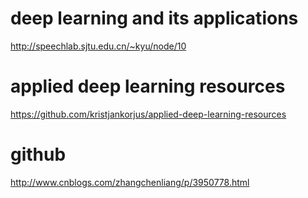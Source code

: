 * deep learning and its applications
http://speechlab.sjtu.edu.cn/~kyu/node/10
* applied deep learning resources
https://github.com/kristjankorjus/applied-deep-learning-resources
* github
http://www.cnblogs.com/zhangchenliang/p/3950778.html
